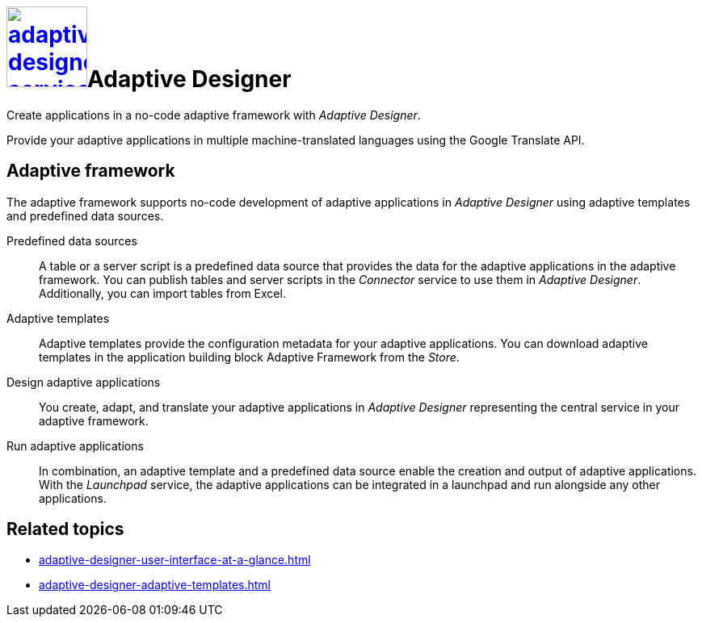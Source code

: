 = image:adaptive-designer-service-icon.png[width=100,link="adaptive-designer-service-icon.png"]Adaptive Designer

//Leonie: Extended the very basic service short description from its tile in the following.
Create applications in a no-code adaptive framework with _Adaptive Designer_.

Provide your adaptive applications in multiple machine-translated languages using the Google Translate API.

== Adaptive framework
The adaptive framework supports no-code development of adaptive applications in _Adaptive Designer_ using adaptive templates and predefined data sources.

//TODO Leonie: nice to have overview graphic containing data sources, connector, adaptive designer, launchpad, store, adaptive templates

Predefined data sources:: A table or a server script is a predefined data source that provides the data for the adaptive applications in the adaptive framework. You can publish tables and server scripts in the _Connector_ service to use them in _Adaptive Designer_. Additionally, you can import tables from Excel.

Adaptive templates:: Adaptive templates provide the configuration metadata for your adaptive applications. You can download adaptive templates in the application building block Adaptive Framework from the _Store_.

Design adaptive applications:: You create, adapt, and translate your adaptive applications in _Adaptive Designer_ representing the central service in your adaptive framework.

Run adaptive applications:: In combination, an adaptive template and a predefined data source enable the creation and output of adaptive applications. With the _Launchpad_ service, the adaptive applications can be integrated in a launchpad and run alongside any other applications.

== Related topics
* xref:adaptive-designer-user-interface-at-a-glance.adoc[]
* xref:adaptive-designer-adaptive-templates.adoc[]

//TODO Leonie: Long list of related topics to come -> all high-level topics?